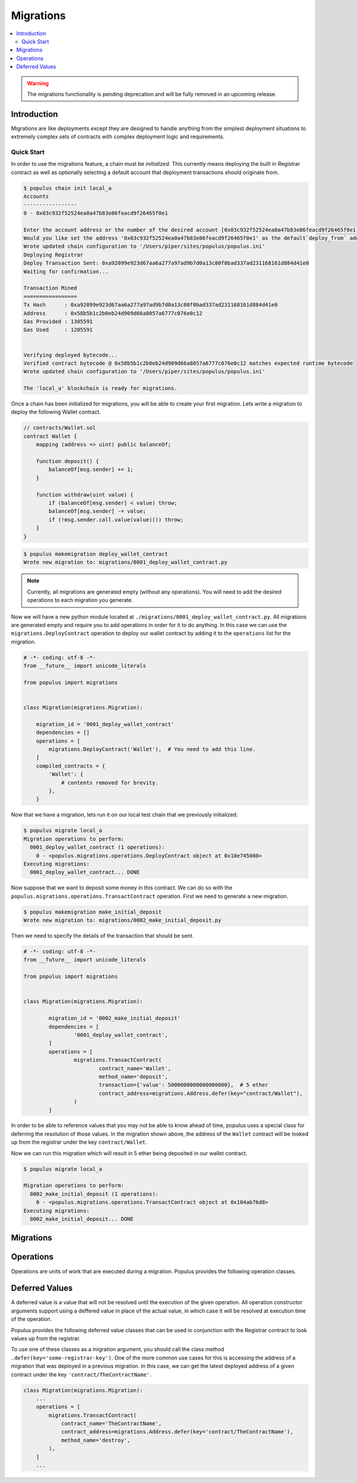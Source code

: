 Migrations
==========

.. contents:: :local:

.. py:module:: populus.migrations
.. py:currentmodule:: populus.migrations

.. warning:: The migrations functionality is pending deprecation and will be fully removed in an upcoming release.

Introduction
------------

Migrations are like deployments except they are designed to handle anything
from the simplest deployment situations to extremely complex sets of contracts
with complex deployment logic and requirements.


Quick Start
^^^^^^^^^^^

In order to use the migrations feature, a chain must be *initialized*.  This
currently means deploying the built in Registrar contract as well as optionally
selecting a default account that deployment transactions should originate from.

.. code-block:: shell

    $ populus chain init local_a
    Accounts
    -----------------
    0 - 0x03c932f52524ea0a47b83e86feacd9f26465f0e1

    Enter the account address or the number of the desired account [0x03c932f52524ea0a47b83e86feacd9f26465f0e1]:
    Would you like set the address '0x03c932f52524ea0a47b83e86feacd9f26465f0e1' as the default`deploy_from` address for the 'local_a' chain? [y/N]: y
    Wrote updated chain configuration to '/Users/piper/sites/populus/populus.ini'
    Deploying Registrar
    Deploy Transaction Sent: 0xa92099e923d67aa6a277a97ad9b7d0a13c80f0bad337ad231168161d884d41e0
    Waiting for confirmation...

    Transaction Mined
    =================
    Tx Hash      : 0xa92099e923d67aa6a277a97ad9b7d0a13c80f0bad337ad231168161d884d41e0
    Address      : 0x58b5b1c2b0eb24d909d66a8057a6777c076e0c12
    Gas Provided : 1305591
    Gas Used     : 1205591


    Verifying deployed bytecode...
    Verified contract bytecode @ 0x58b5b1c2b0eb24d909d66a8057a6777c076e0c12 matches expected runtime bytecode
    Wrote updated chain configuration to '/Users/piper/sites/populus/populus.ini'

    The 'local_a' blockchain is ready for migrations.


Once a chain has been initialized for migrations, you will be able to create
your first migration.  Lets write a migration to deploy the following Wallet
contract.


.. code-block:: solidity

    // contracts/Wallet.sol
    contract Wallet {
        mapping (address => uint) public balanceOf;

        function deposit() {
            balanceOf[msg.sender] += 1;
        }

        function withdraw(uint value) {
            if (balanceOf[msg.sender] < value) throw;
            balanceOf[msg.sender] -= value;
            if (!msg.sender.call.value(value)()) throw;
        }
    }


.. code-block:: shell

    $ populus makemigration deploy_wallet_contract
    Wrote new migration to: migrations/0001_deploy_wallet_contract.py

.. note::

    Currently, all migrations are generated empty (without any operations).
    You will need to add the desired operations to each migration you generate.

Now we will have a new python module located at
``./migrations/0001_deploy_wallet_contract.py``.  All migrations are generated
empty and require you to add operations in order for it to do anything.  In
this case we can use the ``migrations.DeployContract`` operation to deploy our
wallet contract by adding it to the ``operations`` list for the migration.


.. code-block:: python

    # -*- coding: utf-8 -*-
    from __future__ import unicode_literals

    from populus import migrations


    class Migration(migrations.Migration):

        migration_id = '0001_deploy_wallet_contract'
        dependencies = []
        operations = [
            migrations.DeployContract('Wallet'),  # You need to add this line.
        ]
        compiled_contracts = {
            'Wallet': {
                # contents removed for brevity.
            },
        }


Now that we have a migration, lets run it on our local test chain that we
previously initialized.


.. code-block:: shell

    $ populus migrate local_a
    Migration operations to perform:
      0001_deploy_wallet_contract (1 operations):
        0 - <populus.migrations.operations.DeployContract object at 0x10e745080>
    Executing migrations:
      0001_deploy_wallet_contract... DONE


Now suppose that we want to deposit some money in this contract.  We can do so
with the ``populus.migrations.operations.TransactContract`` operation.  First
we need to generate a new migration.

.. code-block:: shell

    $ populus makemigration make_initial_deposit
    Wrote new migration to: migrations/0002_make_initial_deposit.py


Then we need to specify the details of the transaction that should be sent.

.. code-block:: python

	# -*- coding: utf-8 -*-
	from __future__ import unicode_literals

	from populus import migrations


	class Migration(migrations.Migration):

		migration_id = '0002_make_initial_deposit'
		dependencies = [
			'0001_deploy_wallet_contract',
		]
		operations = [
			migrations.TransactContract(
				contract_name='Wallet',
				method_name='deposit', 
				transaction={'value': 5000000000000000000},  # 5 ether
				contract_address=migrations.Address.defer(key="contract/Wallet"),
			)
		]


In order to be able to reference values that you may not be able to know ahead
of time, populus uses a special class for deferring the resolution of those
values.  In the migration shown above, the address of the ``Wallet`` contract
will be looked up from the registrar under the key ``contract/Wallet``.

Now we can run this migration which will result in 5 ether being deposited in
our wallet contract.

.. code-block:: shell

    $ populus migrate local_a

    Migration operations to perform:
      0002_make_initial_deposit (1 operations):
        0 - <populus.migrations.operations.TransactContract object at 0x104ab76d8>
    Executing migrations:
      0002_make_initial_deposit... DONE


Migrations
----------

.. py:class:: Migration

    Migrations are intended to facilitate both the deployment of simple contracts
    as well as complex constellations of contracts that may require both complex
    deployment logic as well as complex interactions with those contracts after
    they have been deployed.

    Each migration consists of the following four pieces of information.

.. py:attribute:: Migration.migration_id

    This is an identifier which will be used by other migrations to handle
    dependencies.

.. py:attribute:: Migration.dependencies

    A list of the ``migration_id`` values for other migrations that this
    migration depends on.  When migrations are generated, the latest migration
    is set as a dependency automatically.

    Complex migratino dependency graphs are allowed as long as the result is a
    `Directed Acyclic Graph`_.

.. py:attribute:: Migration.operations

    A list of ``populus.migrations.operations.Operation`` objects.  These must
    be added by the user.

.. py:attribute:: Migration.compiled_contracts

    A dictionary containing the compiled contract assets.  These are
    present to freeze the state of the project contracts at the time the
    migration was generated.



Operations
----------


Operations are units of work that are executed during a migration.  Populus
provides the following operation classes.


.. py:class:: SendTransaction(transaction, timeout=180)

  Sends a transaction specified by ``transaction`` parameter.
  
  The ``transaction`` parameter should to be a dictionary containing some set
  of the standard transaction parameters accepted by
  ``web3.eth.sendTransaction``.

  The operation will wait up to the ``timeout`` value for the transaction to be
  mined unless set to ``None`` in which case the operation will continue on
  without waiting.


.. py:class:: DeployContract(contract_name, transaction=None, arguments=None, verify=True, libraries=None, timeout=180, contract_registrar_name=None)

  Deployes the contract designated by ``contract_name`` from the migration's
  ``compiled_contracts`` property.

  If specified, the ``transaction`` parameter should to be a dictionary
  containing some set of the standard transaction parameters accepted by
  ``web3.eth.sendTransaction``.  This ``transaction`` may not designate a
  ``to`` value or a ``data`` value as they will be constructed via the contract
  method call.

  If specified, the ``arguments`` parameter should be a list of arguments which
  will be passed in as constructor arguments for the contract.

  When the ``verify`` argument is set to a truthy value (which it is by
  default) then the contract's bytecode will be verified once the deployment
  transaction has been mined.  This is done by checking equality between the
  expected bytecode, and the bytecode returned the contract's address with
  ``web3.eth.getCode``.

  If specified, the ``libraries`` parameter should be a dictionary which
  specified any library linking dependencies for this contract.  The keys
  should be the full names of the the library contracts and the values should
  be the library addresses.

  The operation will wait up to the ``timeout`` value for the deployment
  transaction to be mined unless set to ``None`` in which case the
  operation will continue on without waiting.

  Upon successful deployment a record will be written to the chain registrar
  contract under the string ``contract/{contract_name}``.  If
  ``contract_registrar_name`` is provided, then this name will be used in place
  of the ``contract_name``.


.. py:class:: TransactContract(contract_address, contract_name, method_name, arguments=None, transaction=None, timeout=180)

  Sends a transaction, calling the method named by the ``method_name`` argument
  on the contract designated by the ``contract_name`` parameter from the
  migration's ``compiled_contracts`` property at the address indicated by the
  ``contract_address`` parameter..

  The ``transaction`` parameter behaves the same way as with the
  ``DeployContract`` operation.

  The ``arguments`` parameter behaves the same way as with the
  ``DeployContract`` operation.

  The ``timeout`` parameter behaves the same way as with the
  ``DeployContract`` operation.


.. py:class: RunPython(callback)

  Executes the provided ``callback`` within the context of the migration.  The
  ``callback`` should be a function that can be called with the following
  function signature.

  ``callback(chain, compiled_contracts, **kwargs)``

  .. note:: The ``kwargs`` portion is to maintain compatibility with future changes to the migrations API.


Deferred Values
---------------

A deferred value is a value that will not be resolved until the execution of
the given operation.  All operation constructor arguments support using a
deffered value in place of the actual value, in which case it will be resolved
at execution time of the operation.

Populus provides the following deferred value classes that can be used in
conjunction with the Registrar contract to look values up from the registrar.

.. py:class:: Address(key)

    Resolves to a 20 byte hexidecimal encoded address from the given registrar
    ``key``


.. py:class:: Bytes32(key)

    Resolves to a 32 byte string from the given registrar ``key``


.. py:class:: UInt(key)

    Resolves to an integer (strictly positive) from the givent registrar ``key``


.. py:class:: Int(key)

    Resolves to an integer (possibly negative) from the givent registrar ``key``


.. py:class:: String(key)

    Resolves to an string value from the givent registrar ``key``


.. py:class:: Bool(key)

    Resolves to an boolean value from the givent registrar ``key``


To use one of these classes as a migration argument, you should call the class
method ``.defer(key='some-registrar-key')``.  One of the more common use cases
for this is accessing the address of a migration that was deployed in a
previous migration.  In this case, we can get the latest deployed address of a
given contract under the key ``'contract/TheContractName'``.

.. code-block:: python

    class Migration(migrations.Migration):
        ...
        operations = [
            migrations.TransactContract(
                contract_name='TheContractName',
                contract_address=migrations.Address.defer(key='contract/TheContractName'),
                method_name='destroy',
            ),
        ]
        ...


.. _Directed Acycplic Graph: http://example.com/
